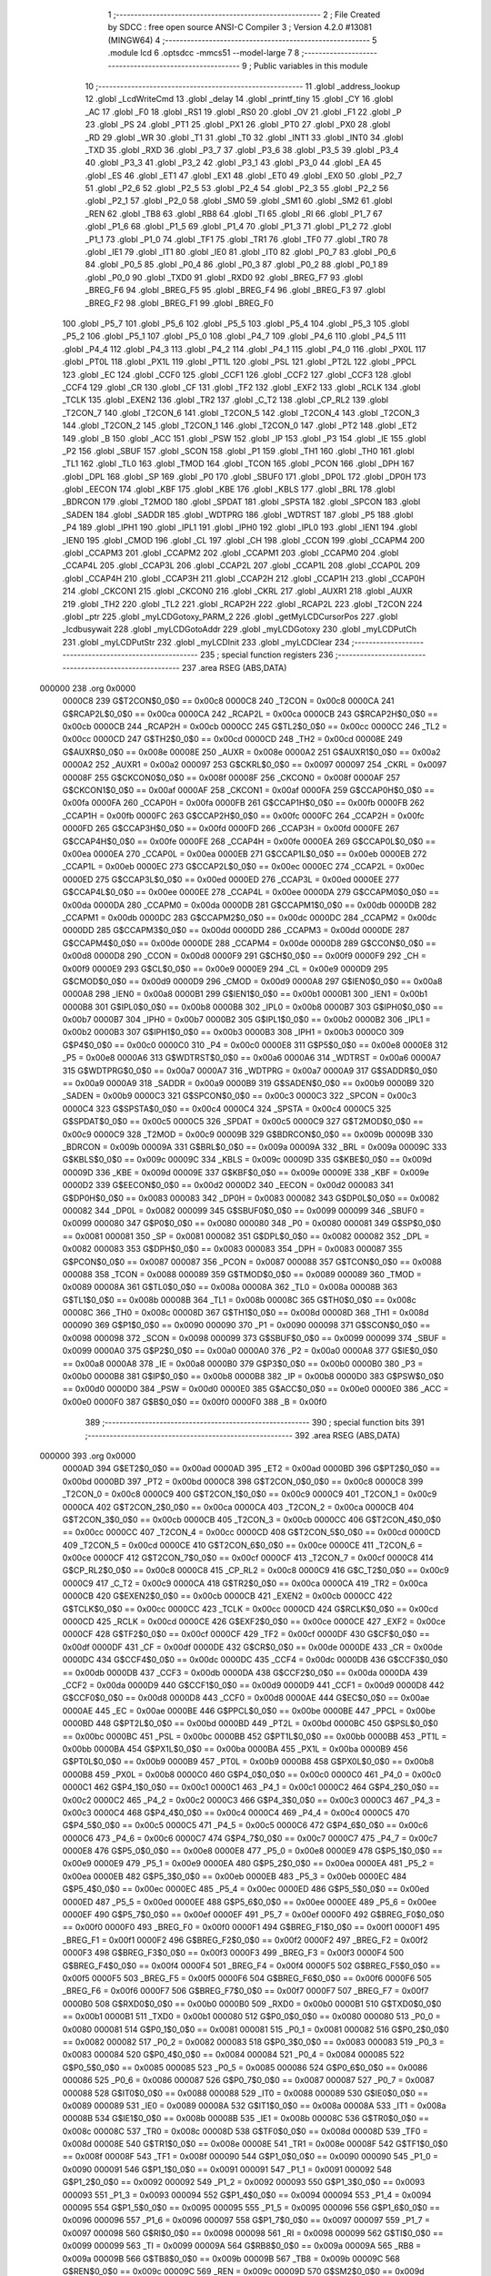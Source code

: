                                       1 ;--------------------------------------------------------
                                      2 ; File Created by SDCC : free open source ANSI-C Compiler
                                      3 ; Version 4.2.0 #13081 (MINGW64)
                                      4 ;--------------------------------------------------------
                                      5 	.module lcd
                                      6 	.optsdcc -mmcs51 --model-large
                                      7 	
                                      8 ;--------------------------------------------------------
                                      9 ; Public variables in this module
                                     10 ;--------------------------------------------------------
                                     11 	.globl _address_lookup
                                     12 	.globl _LcdWriteCmd
                                     13 	.globl _delay
                                     14 	.globl _printf_tiny
                                     15 	.globl _CY
                                     16 	.globl _AC
                                     17 	.globl _F0
                                     18 	.globl _RS1
                                     19 	.globl _RS0
                                     20 	.globl _OV
                                     21 	.globl _F1
                                     22 	.globl _P
                                     23 	.globl _PS
                                     24 	.globl _PT1
                                     25 	.globl _PX1
                                     26 	.globl _PT0
                                     27 	.globl _PX0
                                     28 	.globl _RD
                                     29 	.globl _WR
                                     30 	.globl _T1
                                     31 	.globl _T0
                                     32 	.globl _INT1
                                     33 	.globl _INT0
                                     34 	.globl _TXD
                                     35 	.globl _RXD
                                     36 	.globl _P3_7
                                     37 	.globl _P3_6
                                     38 	.globl _P3_5
                                     39 	.globl _P3_4
                                     40 	.globl _P3_3
                                     41 	.globl _P3_2
                                     42 	.globl _P3_1
                                     43 	.globl _P3_0
                                     44 	.globl _EA
                                     45 	.globl _ES
                                     46 	.globl _ET1
                                     47 	.globl _EX1
                                     48 	.globl _ET0
                                     49 	.globl _EX0
                                     50 	.globl _P2_7
                                     51 	.globl _P2_6
                                     52 	.globl _P2_5
                                     53 	.globl _P2_4
                                     54 	.globl _P2_3
                                     55 	.globl _P2_2
                                     56 	.globl _P2_1
                                     57 	.globl _P2_0
                                     58 	.globl _SM0
                                     59 	.globl _SM1
                                     60 	.globl _SM2
                                     61 	.globl _REN
                                     62 	.globl _TB8
                                     63 	.globl _RB8
                                     64 	.globl _TI
                                     65 	.globl _RI
                                     66 	.globl _P1_7
                                     67 	.globl _P1_6
                                     68 	.globl _P1_5
                                     69 	.globl _P1_4
                                     70 	.globl _P1_3
                                     71 	.globl _P1_2
                                     72 	.globl _P1_1
                                     73 	.globl _P1_0
                                     74 	.globl _TF1
                                     75 	.globl _TR1
                                     76 	.globl _TF0
                                     77 	.globl _TR0
                                     78 	.globl _IE1
                                     79 	.globl _IT1
                                     80 	.globl _IE0
                                     81 	.globl _IT0
                                     82 	.globl _P0_7
                                     83 	.globl _P0_6
                                     84 	.globl _P0_5
                                     85 	.globl _P0_4
                                     86 	.globl _P0_3
                                     87 	.globl _P0_2
                                     88 	.globl _P0_1
                                     89 	.globl _P0_0
                                     90 	.globl _TXD0
                                     91 	.globl _RXD0
                                     92 	.globl _BREG_F7
                                     93 	.globl _BREG_F6
                                     94 	.globl _BREG_F5
                                     95 	.globl _BREG_F4
                                     96 	.globl _BREG_F3
                                     97 	.globl _BREG_F2
                                     98 	.globl _BREG_F1
                                     99 	.globl _BREG_F0
                                    100 	.globl _P5_7
                                    101 	.globl _P5_6
                                    102 	.globl _P5_5
                                    103 	.globl _P5_4
                                    104 	.globl _P5_3
                                    105 	.globl _P5_2
                                    106 	.globl _P5_1
                                    107 	.globl _P5_0
                                    108 	.globl _P4_7
                                    109 	.globl _P4_6
                                    110 	.globl _P4_5
                                    111 	.globl _P4_4
                                    112 	.globl _P4_3
                                    113 	.globl _P4_2
                                    114 	.globl _P4_1
                                    115 	.globl _P4_0
                                    116 	.globl _PX0L
                                    117 	.globl _PT0L
                                    118 	.globl _PX1L
                                    119 	.globl _PT1L
                                    120 	.globl _PSL
                                    121 	.globl _PT2L
                                    122 	.globl _PPCL
                                    123 	.globl _EC
                                    124 	.globl _CCF0
                                    125 	.globl _CCF1
                                    126 	.globl _CCF2
                                    127 	.globl _CCF3
                                    128 	.globl _CCF4
                                    129 	.globl _CR
                                    130 	.globl _CF
                                    131 	.globl _TF2
                                    132 	.globl _EXF2
                                    133 	.globl _RCLK
                                    134 	.globl _TCLK
                                    135 	.globl _EXEN2
                                    136 	.globl _TR2
                                    137 	.globl _C_T2
                                    138 	.globl _CP_RL2
                                    139 	.globl _T2CON_7
                                    140 	.globl _T2CON_6
                                    141 	.globl _T2CON_5
                                    142 	.globl _T2CON_4
                                    143 	.globl _T2CON_3
                                    144 	.globl _T2CON_2
                                    145 	.globl _T2CON_1
                                    146 	.globl _T2CON_0
                                    147 	.globl _PT2
                                    148 	.globl _ET2
                                    149 	.globl _B
                                    150 	.globl _ACC
                                    151 	.globl _PSW
                                    152 	.globl _IP
                                    153 	.globl _P3
                                    154 	.globl _IE
                                    155 	.globl _P2
                                    156 	.globl _SBUF
                                    157 	.globl _SCON
                                    158 	.globl _P1
                                    159 	.globl _TH1
                                    160 	.globl _TH0
                                    161 	.globl _TL1
                                    162 	.globl _TL0
                                    163 	.globl _TMOD
                                    164 	.globl _TCON
                                    165 	.globl _PCON
                                    166 	.globl _DPH
                                    167 	.globl _DPL
                                    168 	.globl _SP
                                    169 	.globl _P0
                                    170 	.globl _SBUF0
                                    171 	.globl _DP0L
                                    172 	.globl _DP0H
                                    173 	.globl _EECON
                                    174 	.globl _KBF
                                    175 	.globl _KBE
                                    176 	.globl _KBLS
                                    177 	.globl _BRL
                                    178 	.globl _BDRCON
                                    179 	.globl _T2MOD
                                    180 	.globl _SPDAT
                                    181 	.globl _SPSTA
                                    182 	.globl _SPCON
                                    183 	.globl _SADEN
                                    184 	.globl _SADDR
                                    185 	.globl _WDTPRG
                                    186 	.globl _WDTRST
                                    187 	.globl _P5
                                    188 	.globl _P4
                                    189 	.globl _IPH1
                                    190 	.globl _IPL1
                                    191 	.globl _IPH0
                                    192 	.globl _IPL0
                                    193 	.globl _IEN1
                                    194 	.globl _IEN0
                                    195 	.globl _CMOD
                                    196 	.globl _CL
                                    197 	.globl _CH
                                    198 	.globl _CCON
                                    199 	.globl _CCAPM4
                                    200 	.globl _CCAPM3
                                    201 	.globl _CCAPM2
                                    202 	.globl _CCAPM1
                                    203 	.globl _CCAPM0
                                    204 	.globl _CCAP4L
                                    205 	.globl _CCAP3L
                                    206 	.globl _CCAP2L
                                    207 	.globl _CCAP1L
                                    208 	.globl _CCAP0L
                                    209 	.globl _CCAP4H
                                    210 	.globl _CCAP3H
                                    211 	.globl _CCAP2H
                                    212 	.globl _CCAP1H
                                    213 	.globl _CCAP0H
                                    214 	.globl _CKCON1
                                    215 	.globl _CKCON0
                                    216 	.globl _CKRL
                                    217 	.globl _AUXR1
                                    218 	.globl _AUXR
                                    219 	.globl _TH2
                                    220 	.globl _TL2
                                    221 	.globl _RCAP2H
                                    222 	.globl _RCAP2L
                                    223 	.globl _T2CON
                                    224 	.globl _ptr
                                    225 	.globl _myLCDGotoxy_PARM_2
                                    226 	.globl _getMyLCDCursorPos
                                    227 	.globl _lcdbusywait
                                    228 	.globl _myLCDGotoAddr
                                    229 	.globl _myLCDGotoxy
                                    230 	.globl _myLCDPutCh
                                    231 	.globl _myLCDPutStr
                                    232 	.globl _myLCDInit
                                    233 	.globl _myLCDClear
                                    234 ;--------------------------------------------------------
                                    235 ; special function registers
                                    236 ;--------------------------------------------------------
                                    237 	.area RSEG    (ABS,DATA)
      000000                        238 	.org 0x0000
                           0000C8   239 G$T2CON$0_0$0 == 0x00c8
                           0000C8   240 _T2CON	=	0x00c8
                           0000CA   241 G$RCAP2L$0_0$0 == 0x00ca
                           0000CA   242 _RCAP2L	=	0x00ca
                           0000CB   243 G$RCAP2H$0_0$0 == 0x00cb
                           0000CB   244 _RCAP2H	=	0x00cb
                           0000CC   245 G$TL2$0_0$0 == 0x00cc
                           0000CC   246 _TL2	=	0x00cc
                           0000CD   247 G$TH2$0_0$0 == 0x00cd
                           0000CD   248 _TH2	=	0x00cd
                           00008E   249 G$AUXR$0_0$0 == 0x008e
                           00008E   250 _AUXR	=	0x008e
                           0000A2   251 G$AUXR1$0_0$0 == 0x00a2
                           0000A2   252 _AUXR1	=	0x00a2
                           000097   253 G$CKRL$0_0$0 == 0x0097
                           000097   254 _CKRL	=	0x0097
                           00008F   255 G$CKCON0$0_0$0 == 0x008f
                           00008F   256 _CKCON0	=	0x008f
                           0000AF   257 G$CKCON1$0_0$0 == 0x00af
                           0000AF   258 _CKCON1	=	0x00af
                           0000FA   259 G$CCAP0H$0_0$0 == 0x00fa
                           0000FA   260 _CCAP0H	=	0x00fa
                           0000FB   261 G$CCAP1H$0_0$0 == 0x00fb
                           0000FB   262 _CCAP1H	=	0x00fb
                           0000FC   263 G$CCAP2H$0_0$0 == 0x00fc
                           0000FC   264 _CCAP2H	=	0x00fc
                           0000FD   265 G$CCAP3H$0_0$0 == 0x00fd
                           0000FD   266 _CCAP3H	=	0x00fd
                           0000FE   267 G$CCAP4H$0_0$0 == 0x00fe
                           0000FE   268 _CCAP4H	=	0x00fe
                           0000EA   269 G$CCAP0L$0_0$0 == 0x00ea
                           0000EA   270 _CCAP0L	=	0x00ea
                           0000EB   271 G$CCAP1L$0_0$0 == 0x00eb
                           0000EB   272 _CCAP1L	=	0x00eb
                           0000EC   273 G$CCAP2L$0_0$0 == 0x00ec
                           0000EC   274 _CCAP2L	=	0x00ec
                           0000ED   275 G$CCAP3L$0_0$0 == 0x00ed
                           0000ED   276 _CCAP3L	=	0x00ed
                           0000EE   277 G$CCAP4L$0_0$0 == 0x00ee
                           0000EE   278 _CCAP4L	=	0x00ee
                           0000DA   279 G$CCAPM0$0_0$0 == 0x00da
                           0000DA   280 _CCAPM0	=	0x00da
                           0000DB   281 G$CCAPM1$0_0$0 == 0x00db
                           0000DB   282 _CCAPM1	=	0x00db
                           0000DC   283 G$CCAPM2$0_0$0 == 0x00dc
                           0000DC   284 _CCAPM2	=	0x00dc
                           0000DD   285 G$CCAPM3$0_0$0 == 0x00dd
                           0000DD   286 _CCAPM3	=	0x00dd
                           0000DE   287 G$CCAPM4$0_0$0 == 0x00de
                           0000DE   288 _CCAPM4	=	0x00de
                           0000D8   289 G$CCON$0_0$0 == 0x00d8
                           0000D8   290 _CCON	=	0x00d8
                           0000F9   291 G$CH$0_0$0 == 0x00f9
                           0000F9   292 _CH	=	0x00f9
                           0000E9   293 G$CL$0_0$0 == 0x00e9
                           0000E9   294 _CL	=	0x00e9
                           0000D9   295 G$CMOD$0_0$0 == 0x00d9
                           0000D9   296 _CMOD	=	0x00d9
                           0000A8   297 G$IEN0$0_0$0 == 0x00a8
                           0000A8   298 _IEN0	=	0x00a8
                           0000B1   299 G$IEN1$0_0$0 == 0x00b1
                           0000B1   300 _IEN1	=	0x00b1
                           0000B8   301 G$IPL0$0_0$0 == 0x00b8
                           0000B8   302 _IPL0	=	0x00b8
                           0000B7   303 G$IPH0$0_0$0 == 0x00b7
                           0000B7   304 _IPH0	=	0x00b7
                           0000B2   305 G$IPL1$0_0$0 == 0x00b2
                           0000B2   306 _IPL1	=	0x00b2
                           0000B3   307 G$IPH1$0_0$0 == 0x00b3
                           0000B3   308 _IPH1	=	0x00b3
                           0000C0   309 G$P4$0_0$0 == 0x00c0
                           0000C0   310 _P4	=	0x00c0
                           0000E8   311 G$P5$0_0$0 == 0x00e8
                           0000E8   312 _P5	=	0x00e8
                           0000A6   313 G$WDTRST$0_0$0 == 0x00a6
                           0000A6   314 _WDTRST	=	0x00a6
                           0000A7   315 G$WDTPRG$0_0$0 == 0x00a7
                           0000A7   316 _WDTPRG	=	0x00a7
                           0000A9   317 G$SADDR$0_0$0 == 0x00a9
                           0000A9   318 _SADDR	=	0x00a9
                           0000B9   319 G$SADEN$0_0$0 == 0x00b9
                           0000B9   320 _SADEN	=	0x00b9
                           0000C3   321 G$SPCON$0_0$0 == 0x00c3
                           0000C3   322 _SPCON	=	0x00c3
                           0000C4   323 G$SPSTA$0_0$0 == 0x00c4
                           0000C4   324 _SPSTA	=	0x00c4
                           0000C5   325 G$SPDAT$0_0$0 == 0x00c5
                           0000C5   326 _SPDAT	=	0x00c5
                           0000C9   327 G$T2MOD$0_0$0 == 0x00c9
                           0000C9   328 _T2MOD	=	0x00c9
                           00009B   329 G$BDRCON$0_0$0 == 0x009b
                           00009B   330 _BDRCON	=	0x009b
                           00009A   331 G$BRL$0_0$0 == 0x009a
                           00009A   332 _BRL	=	0x009a
                           00009C   333 G$KBLS$0_0$0 == 0x009c
                           00009C   334 _KBLS	=	0x009c
                           00009D   335 G$KBE$0_0$0 == 0x009d
                           00009D   336 _KBE	=	0x009d
                           00009E   337 G$KBF$0_0$0 == 0x009e
                           00009E   338 _KBF	=	0x009e
                           0000D2   339 G$EECON$0_0$0 == 0x00d2
                           0000D2   340 _EECON	=	0x00d2
                           000083   341 G$DP0H$0_0$0 == 0x0083
                           000083   342 _DP0H	=	0x0083
                           000082   343 G$DP0L$0_0$0 == 0x0082
                           000082   344 _DP0L	=	0x0082
                           000099   345 G$SBUF0$0_0$0 == 0x0099
                           000099   346 _SBUF0	=	0x0099
                           000080   347 G$P0$0_0$0 == 0x0080
                           000080   348 _P0	=	0x0080
                           000081   349 G$SP$0_0$0 == 0x0081
                           000081   350 _SP	=	0x0081
                           000082   351 G$DPL$0_0$0 == 0x0082
                           000082   352 _DPL	=	0x0082
                           000083   353 G$DPH$0_0$0 == 0x0083
                           000083   354 _DPH	=	0x0083
                           000087   355 G$PCON$0_0$0 == 0x0087
                           000087   356 _PCON	=	0x0087
                           000088   357 G$TCON$0_0$0 == 0x0088
                           000088   358 _TCON	=	0x0088
                           000089   359 G$TMOD$0_0$0 == 0x0089
                           000089   360 _TMOD	=	0x0089
                           00008A   361 G$TL0$0_0$0 == 0x008a
                           00008A   362 _TL0	=	0x008a
                           00008B   363 G$TL1$0_0$0 == 0x008b
                           00008B   364 _TL1	=	0x008b
                           00008C   365 G$TH0$0_0$0 == 0x008c
                           00008C   366 _TH0	=	0x008c
                           00008D   367 G$TH1$0_0$0 == 0x008d
                           00008D   368 _TH1	=	0x008d
                           000090   369 G$P1$0_0$0 == 0x0090
                           000090   370 _P1	=	0x0090
                           000098   371 G$SCON$0_0$0 == 0x0098
                           000098   372 _SCON	=	0x0098
                           000099   373 G$SBUF$0_0$0 == 0x0099
                           000099   374 _SBUF	=	0x0099
                           0000A0   375 G$P2$0_0$0 == 0x00a0
                           0000A0   376 _P2	=	0x00a0
                           0000A8   377 G$IE$0_0$0 == 0x00a8
                           0000A8   378 _IE	=	0x00a8
                           0000B0   379 G$P3$0_0$0 == 0x00b0
                           0000B0   380 _P3	=	0x00b0
                           0000B8   381 G$IP$0_0$0 == 0x00b8
                           0000B8   382 _IP	=	0x00b8
                           0000D0   383 G$PSW$0_0$0 == 0x00d0
                           0000D0   384 _PSW	=	0x00d0
                           0000E0   385 G$ACC$0_0$0 == 0x00e0
                           0000E0   386 _ACC	=	0x00e0
                           0000F0   387 G$B$0_0$0 == 0x00f0
                           0000F0   388 _B	=	0x00f0
                                    389 ;--------------------------------------------------------
                                    390 ; special function bits
                                    391 ;--------------------------------------------------------
                                    392 	.area RSEG    (ABS,DATA)
      000000                        393 	.org 0x0000
                           0000AD   394 G$ET2$0_0$0 == 0x00ad
                           0000AD   395 _ET2	=	0x00ad
                           0000BD   396 G$PT2$0_0$0 == 0x00bd
                           0000BD   397 _PT2	=	0x00bd
                           0000C8   398 G$T2CON_0$0_0$0 == 0x00c8
                           0000C8   399 _T2CON_0	=	0x00c8
                           0000C9   400 G$T2CON_1$0_0$0 == 0x00c9
                           0000C9   401 _T2CON_1	=	0x00c9
                           0000CA   402 G$T2CON_2$0_0$0 == 0x00ca
                           0000CA   403 _T2CON_2	=	0x00ca
                           0000CB   404 G$T2CON_3$0_0$0 == 0x00cb
                           0000CB   405 _T2CON_3	=	0x00cb
                           0000CC   406 G$T2CON_4$0_0$0 == 0x00cc
                           0000CC   407 _T2CON_4	=	0x00cc
                           0000CD   408 G$T2CON_5$0_0$0 == 0x00cd
                           0000CD   409 _T2CON_5	=	0x00cd
                           0000CE   410 G$T2CON_6$0_0$0 == 0x00ce
                           0000CE   411 _T2CON_6	=	0x00ce
                           0000CF   412 G$T2CON_7$0_0$0 == 0x00cf
                           0000CF   413 _T2CON_7	=	0x00cf
                           0000C8   414 G$CP_RL2$0_0$0 == 0x00c8
                           0000C8   415 _CP_RL2	=	0x00c8
                           0000C9   416 G$C_T2$0_0$0 == 0x00c9
                           0000C9   417 _C_T2	=	0x00c9
                           0000CA   418 G$TR2$0_0$0 == 0x00ca
                           0000CA   419 _TR2	=	0x00ca
                           0000CB   420 G$EXEN2$0_0$0 == 0x00cb
                           0000CB   421 _EXEN2	=	0x00cb
                           0000CC   422 G$TCLK$0_0$0 == 0x00cc
                           0000CC   423 _TCLK	=	0x00cc
                           0000CD   424 G$RCLK$0_0$0 == 0x00cd
                           0000CD   425 _RCLK	=	0x00cd
                           0000CE   426 G$EXF2$0_0$0 == 0x00ce
                           0000CE   427 _EXF2	=	0x00ce
                           0000CF   428 G$TF2$0_0$0 == 0x00cf
                           0000CF   429 _TF2	=	0x00cf
                           0000DF   430 G$CF$0_0$0 == 0x00df
                           0000DF   431 _CF	=	0x00df
                           0000DE   432 G$CR$0_0$0 == 0x00de
                           0000DE   433 _CR	=	0x00de
                           0000DC   434 G$CCF4$0_0$0 == 0x00dc
                           0000DC   435 _CCF4	=	0x00dc
                           0000DB   436 G$CCF3$0_0$0 == 0x00db
                           0000DB   437 _CCF3	=	0x00db
                           0000DA   438 G$CCF2$0_0$0 == 0x00da
                           0000DA   439 _CCF2	=	0x00da
                           0000D9   440 G$CCF1$0_0$0 == 0x00d9
                           0000D9   441 _CCF1	=	0x00d9
                           0000D8   442 G$CCF0$0_0$0 == 0x00d8
                           0000D8   443 _CCF0	=	0x00d8
                           0000AE   444 G$EC$0_0$0 == 0x00ae
                           0000AE   445 _EC	=	0x00ae
                           0000BE   446 G$PPCL$0_0$0 == 0x00be
                           0000BE   447 _PPCL	=	0x00be
                           0000BD   448 G$PT2L$0_0$0 == 0x00bd
                           0000BD   449 _PT2L	=	0x00bd
                           0000BC   450 G$PSL$0_0$0 == 0x00bc
                           0000BC   451 _PSL	=	0x00bc
                           0000BB   452 G$PT1L$0_0$0 == 0x00bb
                           0000BB   453 _PT1L	=	0x00bb
                           0000BA   454 G$PX1L$0_0$0 == 0x00ba
                           0000BA   455 _PX1L	=	0x00ba
                           0000B9   456 G$PT0L$0_0$0 == 0x00b9
                           0000B9   457 _PT0L	=	0x00b9
                           0000B8   458 G$PX0L$0_0$0 == 0x00b8
                           0000B8   459 _PX0L	=	0x00b8
                           0000C0   460 G$P4_0$0_0$0 == 0x00c0
                           0000C0   461 _P4_0	=	0x00c0
                           0000C1   462 G$P4_1$0_0$0 == 0x00c1
                           0000C1   463 _P4_1	=	0x00c1
                           0000C2   464 G$P4_2$0_0$0 == 0x00c2
                           0000C2   465 _P4_2	=	0x00c2
                           0000C3   466 G$P4_3$0_0$0 == 0x00c3
                           0000C3   467 _P4_3	=	0x00c3
                           0000C4   468 G$P4_4$0_0$0 == 0x00c4
                           0000C4   469 _P4_4	=	0x00c4
                           0000C5   470 G$P4_5$0_0$0 == 0x00c5
                           0000C5   471 _P4_5	=	0x00c5
                           0000C6   472 G$P4_6$0_0$0 == 0x00c6
                           0000C6   473 _P4_6	=	0x00c6
                           0000C7   474 G$P4_7$0_0$0 == 0x00c7
                           0000C7   475 _P4_7	=	0x00c7
                           0000E8   476 G$P5_0$0_0$0 == 0x00e8
                           0000E8   477 _P5_0	=	0x00e8
                           0000E9   478 G$P5_1$0_0$0 == 0x00e9
                           0000E9   479 _P5_1	=	0x00e9
                           0000EA   480 G$P5_2$0_0$0 == 0x00ea
                           0000EA   481 _P5_2	=	0x00ea
                           0000EB   482 G$P5_3$0_0$0 == 0x00eb
                           0000EB   483 _P5_3	=	0x00eb
                           0000EC   484 G$P5_4$0_0$0 == 0x00ec
                           0000EC   485 _P5_4	=	0x00ec
                           0000ED   486 G$P5_5$0_0$0 == 0x00ed
                           0000ED   487 _P5_5	=	0x00ed
                           0000EE   488 G$P5_6$0_0$0 == 0x00ee
                           0000EE   489 _P5_6	=	0x00ee
                           0000EF   490 G$P5_7$0_0$0 == 0x00ef
                           0000EF   491 _P5_7	=	0x00ef
                           0000F0   492 G$BREG_F0$0_0$0 == 0x00f0
                           0000F0   493 _BREG_F0	=	0x00f0
                           0000F1   494 G$BREG_F1$0_0$0 == 0x00f1
                           0000F1   495 _BREG_F1	=	0x00f1
                           0000F2   496 G$BREG_F2$0_0$0 == 0x00f2
                           0000F2   497 _BREG_F2	=	0x00f2
                           0000F3   498 G$BREG_F3$0_0$0 == 0x00f3
                           0000F3   499 _BREG_F3	=	0x00f3
                           0000F4   500 G$BREG_F4$0_0$0 == 0x00f4
                           0000F4   501 _BREG_F4	=	0x00f4
                           0000F5   502 G$BREG_F5$0_0$0 == 0x00f5
                           0000F5   503 _BREG_F5	=	0x00f5
                           0000F6   504 G$BREG_F6$0_0$0 == 0x00f6
                           0000F6   505 _BREG_F6	=	0x00f6
                           0000F7   506 G$BREG_F7$0_0$0 == 0x00f7
                           0000F7   507 _BREG_F7	=	0x00f7
                           0000B0   508 G$RXD0$0_0$0 == 0x00b0
                           0000B0   509 _RXD0	=	0x00b0
                           0000B1   510 G$TXD0$0_0$0 == 0x00b1
                           0000B1   511 _TXD0	=	0x00b1
                           000080   512 G$P0_0$0_0$0 == 0x0080
                           000080   513 _P0_0	=	0x0080
                           000081   514 G$P0_1$0_0$0 == 0x0081
                           000081   515 _P0_1	=	0x0081
                           000082   516 G$P0_2$0_0$0 == 0x0082
                           000082   517 _P0_2	=	0x0082
                           000083   518 G$P0_3$0_0$0 == 0x0083
                           000083   519 _P0_3	=	0x0083
                           000084   520 G$P0_4$0_0$0 == 0x0084
                           000084   521 _P0_4	=	0x0084
                           000085   522 G$P0_5$0_0$0 == 0x0085
                           000085   523 _P0_5	=	0x0085
                           000086   524 G$P0_6$0_0$0 == 0x0086
                           000086   525 _P0_6	=	0x0086
                           000087   526 G$P0_7$0_0$0 == 0x0087
                           000087   527 _P0_7	=	0x0087
                           000088   528 G$IT0$0_0$0 == 0x0088
                           000088   529 _IT0	=	0x0088
                           000089   530 G$IE0$0_0$0 == 0x0089
                           000089   531 _IE0	=	0x0089
                           00008A   532 G$IT1$0_0$0 == 0x008a
                           00008A   533 _IT1	=	0x008a
                           00008B   534 G$IE1$0_0$0 == 0x008b
                           00008B   535 _IE1	=	0x008b
                           00008C   536 G$TR0$0_0$0 == 0x008c
                           00008C   537 _TR0	=	0x008c
                           00008D   538 G$TF0$0_0$0 == 0x008d
                           00008D   539 _TF0	=	0x008d
                           00008E   540 G$TR1$0_0$0 == 0x008e
                           00008E   541 _TR1	=	0x008e
                           00008F   542 G$TF1$0_0$0 == 0x008f
                           00008F   543 _TF1	=	0x008f
                           000090   544 G$P1_0$0_0$0 == 0x0090
                           000090   545 _P1_0	=	0x0090
                           000091   546 G$P1_1$0_0$0 == 0x0091
                           000091   547 _P1_1	=	0x0091
                           000092   548 G$P1_2$0_0$0 == 0x0092
                           000092   549 _P1_2	=	0x0092
                           000093   550 G$P1_3$0_0$0 == 0x0093
                           000093   551 _P1_3	=	0x0093
                           000094   552 G$P1_4$0_0$0 == 0x0094
                           000094   553 _P1_4	=	0x0094
                           000095   554 G$P1_5$0_0$0 == 0x0095
                           000095   555 _P1_5	=	0x0095
                           000096   556 G$P1_6$0_0$0 == 0x0096
                           000096   557 _P1_6	=	0x0096
                           000097   558 G$P1_7$0_0$0 == 0x0097
                           000097   559 _P1_7	=	0x0097
                           000098   560 G$RI$0_0$0 == 0x0098
                           000098   561 _RI	=	0x0098
                           000099   562 G$TI$0_0$0 == 0x0099
                           000099   563 _TI	=	0x0099
                           00009A   564 G$RB8$0_0$0 == 0x009a
                           00009A   565 _RB8	=	0x009a
                           00009B   566 G$TB8$0_0$0 == 0x009b
                           00009B   567 _TB8	=	0x009b
                           00009C   568 G$REN$0_0$0 == 0x009c
                           00009C   569 _REN	=	0x009c
                           00009D   570 G$SM2$0_0$0 == 0x009d
                           00009D   571 _SM2	=	0x009d
                           00009E   572 G$SM1$0_0$0 == 0x009e
                           00009E   573 _SM1	=	0x009e
                           00009F   574 G$SM0$0_0$0 == 0x009f
                           00009F   575 _SM0	=	0x009f
                           0000A0   576 G$P2_0$0_0$0 == 0x00a0
                           0000A0   577 _P2_0	=	0x00a0
                           0000A1   578 G$P2_1$0_0$0 == 0x00a1
                           0000A1   579 _P2_1	=	0x00a1
                           0000A2   580 G$P2_2$0_0$0 == 0x00a2
                           0000A2   581 _P2_2	=	0x00a2
                           0000A3   582 G$P2_3$0_0$0 == 0x00a3
                           0000A3   583 _P2_3	=	0x00a3
                           0000A4   584 G$P2_4$0_0$0 == 0x00a4
                           0000A4   585 _P2_4	=	0x00a4
                           0000A5   586 G$P2_5$0_0$0 == 0x00a5
                           0000A5   587 _P2_5	=	0x00a5
                           0000A6   588 G$P2_6$0_0$0 == 0x00a6
                           0000A6   589 _P2_6	=	0x00a6
                           0000A7   590 G$P2_7$0_0$0 == 0x00a7
                           0000A7   591 _P2_7	=	0x00a7
                           0000A8   592 G$EX0$0_0$0 == 0x00a8
                           0000A8   593 _EX0	=	0x00a8
                           0000A9   594 G$ET0$0_0$0 == 0x00a9
                           0000A9   595 _ET0	=	0x00a9
                           0000AA   596 G$EX1$0_0$0 == 0x00aa
                           0000AA   597 _EX1	=	0x00aa
                           0000AB   598 G$ET1$0_0$0 == 0x00ab
                           0000AB   599 _ET1	=	0x00ab
                           0000AC   600 G$ES$0_0$0 == 0x00ac
                           0000AC   601 _ES	=	0x00ac
                           0000AF   602 G$EA$0_0$0 == 0x00af
                           0000AF   603 _EA	=	0x00af
                           0000B0   604 G$P3_0$0_0$0 == 0x00b0
                           0000B0   605 _P3_0	=	0x00b0
                           0000B1   606 G$P3_1$0_0$0 == 0x00b1
                           0000B1   607 _P3_1	=	0x00b1
                           0000B2   608 G$P3_2$0_0$0 == 0x00b2
                           0000B2   609 _P3_2	=	0x00b2
                           0000B3   610 G$P3_3$0_0$0 == 0x00b3
                           0000B3   611 _P3_3	=	0x00b3
                           0000B4   612 G$P3_4$0_0$0 == 0x00b4
                           0000B4   613 _P3_4	=	0x00b4
                           0000B5   614 G$P3_5$0_0$0 == 0x00b5
                           0000B5   615 _P3_5	=	0x00b5
                           0000B6   616 G$P3_6$0_0$0 == 0x00b6
                           0000B6   617 _P3_6	=	0x00b6
                           0000B7   618 G$P3_7$0_0$0 == 0x00b7
                           0000B7   619 _P3_7	=	0x00b7
                           0000B0   620 G$RXD$0_0$0 == 0x00b0
                           0000B0   621 _RXD	=	0x00b0
                           0000B1   622 G$TXD$0_0$0 == 0x00b1
                           0000B1   623 _TXD	=	0x00b1
                           0000B2   624 G$INT0$0_0$0 == 0x00b2
                           0000B2   625 _INT0	=	0x00b2
                           0000B3   626 G$INT1$0_0$0 == 0x00b3
                           0000B3   627 _INT1	=	0x00b3
                           0000B4   628 G$T0$0_0$0 == 0x00b4
                           0000B4   629 _T0	=	0x00b4
                           0000B5   630 G$T1$0_0$0 == 0x00b5
                           0000B5   631 _T1	=	0x00b5
                           0000B6   632 G$WR$0_0$0 == 0x00b6
                           0000B6   633 _WR	=	0x00b6
                           0000B7   634 G$RD$0_0$0 == 0x00b7
                           0000B7   635 _RD	=	0x00b7
                           0000B8   636 G$PX0$0_0$0 == 0x00b8
                           0000B8   637 _PX0	=	0x00b8
                           0000B9   638 G$PT0$0_0$0 == 0x00b9
                           0000B9   639 _PT0	=	0x00b9
                           0000BA   640 G$PX1$0_0$0 == 0x00ba
                           0000BA   641 _PX1	=	0x00ba
                           0000BB   642 G$PT1$0_0$0 == 0x00bb
                           0000BB   643 _PT1	=	0x00bb
                           0000BC   644 G$PS$0_0$0 == 0x00bc
                           0000BC   645 _PS	=	0x00bc
                           0000D0   646 G$P$0_0$0 == 0x00d0
                           0000D0   647 _P	=	0x00d0
                           0000D1   648 G$F1$0_0$0 == 0x00d1
                           0000D1   649 _F1	=	0x00d1
                           0000D2   650 G$OV$0_0$0 == 0x00d2
                           0000D2   651 _OV	=	0x00d2
                           0000D3   652 G$RS0$0_0$0 == 0x00d3
                           0000D3   653 _RS0	=	0x00d3
                           0000D4   654 G$RS1$0_0$0 == 0x00d4
                           0000D4   655 _RS1	=	0x00d4
                           0000D5   656 G$F0$0_0$0 == 0x00d5
                           0000D5   657 _F0	=	0x00d5
                           0000D6   658 G$AC$0_0$0 == 0x00d6
                           0000D6   659 _AC	=	0x00d6
                           0000D7   660 G$CY$0_0$0 == 0x00d7
                           0000D7   661 _CY	=	0x00d7
                                    662 ;--------------------------------------------------------
                                    663 ; overlayable register banks
                                    664 ;--------------------------------------------------------
                                    665 	.area REG_BANK_0	(REL,OVR,DATA)
      000000                        666 	.ds 8
                                    667 ;--------------------------------------------------------
                                    668 ; internal ram data
                                    669 ;--------------------------------------------------------
                                    670 	.area DSEG    (DATA)
                                    671 ;--------------------------------------------------------
                                    672 ; overlayable items in internal ram
                                    673 ;--------------------------------------------------------
                                    674 ;--------------------------------------------------------
                                    675 ; indirectly addressable internal ram data
                                    676 ;--------------------------------------------------------
                                    677 	.area ISEG    (DATA)
                                    678 ;--------------------------------------------------------
                                    679 ; absolute internal ram data
                                    680 ;--------------------------------------------------------
                                    681 	.area IABS    (ABS,DATA)
                                    682 	.area IABS    (ABS,DATA)
                                    683 ;--------------------------------------------------------
                                    684 ; bit data
                                    685 ;--------------------------------------------------------
                                    686 	.area BSEG    (BIT)
                                    687 ;--------------------------------------------------------
                                    688 ; paged external ram data
                                    689 ;--------------------------------------------------------
                                    690 	.area PSEG    (PAG,XDATA)
                                    691 ;--------------------------------------------------------
                                    692 ; external ram data
                                    693 ;--------------------------------------------------------
                                    694 	.area XSEG    (XDATA)
                           000000   695 Llcd.delay$n$1_0$80==.
      00000E                        696 _delay_n_65536_80:
      00000E                        697 	.ds 2
                           000002   698 Llcd.myLCDGotoAddr$LCDAddr$1_0$87==.
      000010                        699 _myLCDGotoAddr_LCDAddr_65536_87:
      000010                        700 	.ds 1
                           000003   701 Llcd.myLCDGotoxy$column$1_0$91==.
      000011                        702 _myLCDGotoxy_PARM_2:
      000011                        703 	.ds 1
                           000004   704 Llcd.myLCDGotoxy$row$1_0$91==.
      000012                        705 _myLCDGotoxy_row_65536_91:
      000012                        706 	.ds 1
                           000005   707 Llcd.myLCDPutCh$dval$1_0$95==.
      000013                        708 _myLCDPutCh_dval_65536_95:
      000013                        709 	.ds 1
                           000006   710 Llcd.myLCDPutStr$ss$1_0$97==.
      000014                        711 _myLCDPutStr_ss_65536_97:
      000014                        712 	.ds 3
                           000009   713 Llcd.LcdWriteCmd$cmd$1_0$101==.
      000017                        714 _LcdWriteCmd_cmd_65536_101:
      000017                        715 	.ds 1
                                    716 ;--------------------------------------------------------
                                    717 ; absolute external ram data
                                    718 ;--------------------------------------------------------
                                    719 	.area XABS    (ABS,XDATA)
                                    720 ;--------------------------------------------------------
                                    721 ; external initialized ram data
                                    722 ;--------------------------------------------------------
                                    723 	.area XISEG   (XDATA)
                           000000   724 G$ptr$0_0$0==.
      0000CF                        725 _ptr::
      0000CF                        726 	.ds 3
                                    727 	.area HOME    (CODE)
                                    728 	.area GSINIT0 (CODE)
                                    729 	.area GSINIT1 (CODE)
                                    730 	.area GSINIT2 (CODE)
                                    731 	.area GSINIT3 (CODE)
                                    732 	.area GSINIT4 (CODE)
                                    733 	.area GSINIT5 (CODE)
                                    734 	.area GSINIT  (CODE)
                                    735 	.area GSFINAL (CODE)
                                    736 	.area CSEG    (CODE)
                                    737 ;--------------------------------------------------------
                                    738 ; global & static initialisations
                                    739 ;--------------------------------------------------------
                                    740 	.area HOME    (CODE)
                                    741 	.area GSINIT  (CODE)
                                    742 	.area GSFINAL (CODE)
                                    743 	.area GSINIT  (CODE)
                                    744 ;--------------------------------------------------------
                                    745 ; Home
                                    746 ;--------------------------------------------------------
                                    747 	.area HOME    (CODE)
                                    748 	.area HOME    (CODE)
                                    749 ;--------------------------------------------------------
                                    750 ; code
                                    751 ;--------------------------------------------------------
                                    752 	.area CSEG    (CODE)
                                    753 ;------------------------------------------------------------
                                    754 ;Allocation info for local variables in function 'delay'
                                    755 ;------------------------------------------------------------
                                    756 ;n                         Allocated with name '_delay_n_65536_80'
                                    757 ;------------------------------------------------------------
                           000000   758 	G$delay$0$0 ==.
                           000000   759 	C$lcd.c$18$0_0$81 ==.
                                    760 ;	lcd.c:18: void delay(int n){
                                    761 ;	-----------------------------------------
                                    762 ;	 function delay
                                    763 ;	-----------------------------------------
      000451                        764 _delay:
                           000007   765 	ar7 = 0x07
                           000006   766 	ar6 = 0x06
                           000005   767 	ar5 = 0x05
                           000004   768 	ar4 = 0x04
                           000003   769 	ar3 = 0x03
                           000002   770 	ar2 = 0x02
                           000001   771 	ar1 = 0x01
                           000000   772 	ar0 = 0x00
      000451 AF 83            [24]  773 	mov	r7,dph
      000453 E5 82            [12]  774 	mov	a,dpl
      000455 90 00 0E         [24]  775 	mov	dptr,#_delay_n_65536_80
      000458 F0               [24]  776 	movx	@dptr,a
      000459 EF               [12]  777 	mov	a,r7
      00045A A3               [24]  778 	inc	dptr
      00045B F0               [24]  779 	movx	@dptr,a
                           00000B   780 	C$lcd.c$19$1_0$81 ==.
                                    781 ;	lcd.c:19: while(n--);
      00045C 90 00 0E         [24]  782 	mov	dptr,#_delay_n_65536_80
      00045F E0               [24]  783 	movx	a,@dptr
      000460 FE               [12]  784 	mov	r6,a
      000461 A3               [24]  785 	inc	dptr
      000462 E0               [24]  786 	movx	a,@dptr
      000463 FF               [12]  787 	mov	r7,a
      000464                        788 00101$:
      000464 8E 04            [24]  789 	mov	ar4,r6
      000466 8F 05            [24]  790 	mov	ar5,r7
      000468 1E               [12]  791 	dec	r6
      000469 BE FF 01         [24]  792 	cjne	r6,#0xff,00114$
      00046C 1F               [12]  793 	dec	r7
      00046D                        794 00114$:
      00046D 90 00 0E         [24]  795 	mov	dptr,#_delay_n_65536_80
      000470 EE               [12]  796 	mov	a,r6
      000471 F0               [24]  797 	movx	@dptr,a
      000472 EF               [12]  798 	mov	a,r7
      000473 A3               [24]  799 	inc	dptr
      000474 F0               [24]  800 	movx	@dptr,a
      000475 EC               [12]  801 	mov	a,r4
      000476 4D               [12]  802 	orl	a,r5
      000477 70 EB            [24]  803 	jnz	00101$
      000479 90 00 0E         [24]  804 	mov	dptr,#_delay_n_65536_80
      00047C EE               [12]  805 	mov	a,r6
      00047D F0               [24]  806 	movx	@dptr,a
      00047E EF               [12]  807 	mov	a,r7
      00047F A3               [24]  808 	inc	dptr
      000480 F0               [24]  809 	movx	@dptr,a
                           000030   810 	C$lcd.c$20$1_0$81 ==.
                                    811 ;	lcd.c:20: }
                           000030   812 	C$lcd.c$20$1_0$81 ==.
                           000030   813 	XG$delay$0$0 ==.
      000481 22               [24]  814 	ret
                                    815 ;------------------------------------------------------------
                                    816 ;Allocation info for local variables in function 'getMyLCDCursorPos'
                                    817 ;------------------------------------------------------------
                                    818 ;retval                    Allocated with name '_getMyLCDCursorPos_retval_65537_84'
                                    819 ;------------------------------------------------------------
                           000031   820 	G$getMyLCDCursorPos$0$0 ==.
                           000031   821 	C$lcd.c$22$1_0$83 ==.
                                    822 ;	lcd.c:22: int getMyLCDCursorPos(void){
                                    823 ;	-----------------------------------------
                                    824 ;	 function getMyLCDCursorPos
                                    825 ;	-----------------------------------------
      000482                        826 _getMyLCDCursorPos:
                           000031   827 	C$lcd.c$23$1_0$83 ==.
                                    828 ;	lcd.c:23: LCD_RS = 0;
                                    829 ;	assignBit
      000482 C2 92            [12]  830 	clr	_P1_2
                           000033   831 	C$lcd.c$24$1_0$83 ==.
                                    832 ;	lcd.c:24: LCD_RW = 1;
                                    833 ;	assignBit
      000484 D2 93            [12]  834 	setb	_P1_3
                           000035   835 	C$lcd.c$25$1_1$84 ==.
                                    836 ;	lcd.c:25: int retval = (*ptr  & 0x7F);                                                             // Get the current position by leaving the MSB value in the ptr //
      000486 90 00 CF         [24]  837 	mov	dptr,#_ptr
      000489 E0               [24]  838 	movx	a,@dptr
      00048A FD               [12]  839 	mov	r5,a
      00048B A3               [24]  840 	inc	dptr
      00048C E0               [24]  841 	movx	a,@dptr
      00048D FE               [12]  842 	mov	r6,a
      00048E A3               [24]  843 	inc	dptr
      00048F E0               [24]  844 	movx	a,@dptr
      000490 FF               [12]  845 	mov	r7,a
      000491 8D 82            [24]  846 	mov	dpl,r5
      000493 8E 83            [24]  847 	mov	dph,r6
      000495 8F F0            [24]  848 	mov	b,r7
      000497 12 18 6B         [24]  849 	lcall	__gptrget
      00049A FD               [12]  850 	mov	r5,a
      00049B A3               [24]  851 	inc	dptr
      00049C 12 18 6B         [24]  852 	lcall	__gptrget
      00049F 53 05 7F         [24]  853 	anl	ar5,#0x7f
      0004A2 7E 00            [12]  854 	mov	r6,#0x00
                           000053   855 	C$lcd.c$26$1_1$84 ==.
                                    856 ;	lcd.c:26: return retval;
      0004A4 8D 82            [24]  857 	mov	dpl,r5
      0004A6 8E 83            [24]  858 	mov	dph,r6
                           000057   859 	C$lcd.c$27$1_1$83 ==.
                                    860 ;	lcd.c:27: }
                           000057   861 	C$lcd.c$27$1_1$83 ==.
                           000057   862 	XG$getMyLCDCursorPos$0$0 ==.
      0004A8 22               [24]  863 	ret
                                    864 ;------------------------------------------------------------
                                    865 ;Allocation info for local variables in function 'lcdbusywait'
                                    866 ;------------------------------------------------------------
                           000058   867 	G$lcdbusywait$0$0 ==.
                           000058   868 	C$lcd.c$30$1_1$86 ==.
                                    869 ;	lcd.c:30: void lcdbusywait(void){
                                    870 ;	-----------------------------------------
                                    871 ;	 function lcdbusywait
                                    872 ;	-----------------------------------------
      0004A9                        873 _lcdbusywait:
                           000058   874 	C$lcd.c$31$1_0$86 ==.
                                    875 ;	lcd.c:31: LCD_RS = 0;
                                    876 ;	assignBit
      0004A9 C2 92            [12]  877 	clr	_P1_2
                           00005A   878 	C$lcd.c$32$1_0$86 ==.
                                    879 ;	lcd.c:32: LCD_RW = 1;
                                    880 ;	assignBit
      0004AB D2 93            [12]  881 	setb	_P1_3
                           00005C   882 	C$lcd.c$33$1_0$86 ==.
                                    883 ;	lcd.c:33: while(((*ptr) & 0x80) == 0x80);                                                          // Wait till Busy Flag is one //
      0004AD                        884 00101$:
      0004AD 90 00 CF         [24]  885 	mov	dptr,#_ptr
      0004B0 E0               [24]  886 	movx	a,@dptr
      0004B1 FD               [12]  887 	mov	r5,a
      0004B2 A3               [24]  888 	inc	dptr
      0004B3 E0               [24]  889 	movx	a,@dptr
      0004B4 FE               [12]  890 	mov	r6,a
      0004B5 A3               [24]  891 	inc	dptr
      0004B6 E0               [24]  892 	movx	a,@dptr
      0004B7 FF               [12]  893 	mov	r7,a
      0004B8 8D 82            [24]  894 	mov	dpl,r5
      0004BA 8E 83            [24]  895 	mov	dph,r6
      0004BC 8F F0            [24]  896 	mov	b,r7
      0004BE 12 18 6B         [24]  897 	lcall	__gptrget
      0004C1 FD               [12]  898 	mov	r5,a
      0004C2 A3               [24]  899 	inc	dptr
      0004C3 12 18 6B         [24]  900 	lcall	__gptrget
      0004C6 53 05 80         [24]  901 	anl	ar5,#0x80
      0004C9 7E 00            [12]  902 	mov	r6,#0x00
      0004CB BD 80 05         [24]  903 	cjne	r5,#0x80,00110$
      0004CE BE 00 02         [24]  904 	cjne	r6,#0x00,00110$
      0004D1 80 DA            [24]  905 	sjmp	00101$
      0004D3                        906 00110$:
                           000082   907 	C$lcd.c$34$1_0$86 ==.
                                    908 ;	lcd.c:34: }
                           000082   909 	C$lcd.c$34$1_0$86 ==.
                           000082   910 	XG$lcdbusywait$0$0 ==.
      0004D3 22               [24]  911 	ret
                                    912 ;------------------------------------------------------------
                                    913 ;Allocation info for local variables in function 'myLCDGotoAddr'
                                    914 ;------------------------------------------------------------
                                    915 ;LCDAddr                   Allocated with name '_myLCDGotoAddr_LCDAddr_65536_87'
                                    916 ;------------------------------------------------------------
                           000083   917 	G$myLCDGotoAddr$0$0 ==.
                           000083   918 	C$lcd.c$36$1_0$88 ==.
                                    919 ;	lcd.c:36: void myLCDGotoAddr(unsigned char LCDAddr)  //
                                    920 ;	-----------------------------------------
                                    921 ;	 function myLCDGotoAddr
                                    922 ;	-----------------------------------------
      0004D4                        923 _myLCDGotoAddr:
      0004D4 E5 82            [12]  924 	mov	a,dpl
      0004D6 90 00 10         [24]  925 	mov	dptr,#_myLCDGotoAddr_LCDAddr_65536_87
      0004D9 F0               [24]  926 	movx	@dptr,a
                           000089   927 	C$lcd.c$38$1_0$88 ==.
                                    928 ;	lcd.c:38: if(((LCDAddr >= 0x00) && (LCDAddr <= 0x1F)) || ((LCDAddr >= 0x40) && (LCDAddr <= 0x5F))){  // Check correct address range for 16x4 LCD //
      0004DA E0               [24]  929 	movx	a,@dptr
      0004DB FF               [12]  930 	mov  r7,a
      0004DC 24 E0            [12]  931 	add	a,#0xff - 0x1f
      0004DE 50 0A            [24]  932 	jnc	00101$
      0004E0 BF 40 00         [24]  933 	cjne	r7,#0x40,00118$
      0004E3                        934 00118$:
      0004E3 40 31            [24]  935 	jc	00102$
      0004E5 EF               [12]  936 	mov	a,r7
      0004E6 24 A0            [12]  937 	add	a,#0xff - 0x5f
      0004E8 40 2C            [24]  938 	jc	00102$
      0004EA                        939 00101$:
                           000099   940 	C$lcd.c$39$2_0$89 ==.
                                    941 ;	lcd.c:39: lcdbusywait();                                                                        // Wait till the BUSY flag is free //
      0004EA 12 04 A9         [24]  942 	lcall	_lcdbusywait
                           00009C   943 	C$lcd.c$40$2_0$89 ==.
                                    944 ;	lcd.c:40: LCD_RS = 0;
                                    945 ;	assignBit
      0004ED C2 92            [12]  946 	clr	_P1_2
                           00009E   947 	C$lcd.c$41$2_0$89 ==.
                                    948 ;	lcd.c:41: LCD_RW = 0;
                                    949 ;	assignBit
      0004EF C2 93            [12]  950 	clr	_P1_3
                           0000A0   951 	C$lcd.c$42$2_0$89 ==.
                                    952 ;	lcd.c:42: *ptr = (LCDAddr | 0x80);
      0004F1 90 00 CF         [24]  953 	mov	dptr,#_ptr
      0004F4 E0               [24]  954 	movx	a,@dptr
      0004F5 FD               [12]  955 	mov	r5,a
      0004F6 A3               [24]  956 	inc	dptr
      0004F7 E0               [24]  957 	movx	a,@dptr
      0004F8 FE               [12]  958 	mov	r6,a
      0004F9 A3               [24]  959 	inc	dptr
      0004FA E0               [24]  960 	movx	a,@dptr
      0004FB FF               [12]  961 	mov	r7,a
      0004FC 90 00 10         [24]  962 	mov	dptr,#_myLCDGotoAddr_LCDAddr_65536_87
      0004FF E0               [24]  963 	movx	a,@dptr
      000500 44 80            [12]  964 	orl	a,#0x80
      000502 FC               [12]  965 	mov	r4,a
      000503 7B 00            [12]  966 	mov	r3,#0x00
      000505 8D 82            [24]  967 	mov	dpl,r5
      000507 8E 83            [24]  968 	mov	dph,r6
      000509 8F F0            [24]  969 	mov	b,r7
      00050B EC               [12]  970 	mov	a,r4
      00050C 12 0A EC         [24]  971 	lcall	__gptrput
      00050F A3               [24]  972 	inc	dptr
      000510 EB               [12]  973 	mov	a,r3
      000511 12 0A EC         [24]  974 	lcall	__gptrput
      000514 80 1E            [24]  975 	sjmp	00107$
      000516                        976 00102$:
                           0000C5   977 	C$lcd.c$45$2_0$90 ==.
                                    978 ;	lcd.c:45: printf_tiny("Address is invalid \r\n");
      000516 74 0B            [12]  979 	mov	a,#___str_0
      000518 C0 E0            [24]  980 	push	acc
      00051A 74 19            [12]  981 	mov	a,#(___str_0 >> 8)
      00051C C0 E0            [24]  982 	push	acc
      00051E 12 0B 07         [24]  983 	lcall	_printf_tiny
      000521 15 81            [12]  984 	dec	sp
      000523 15 81            [12]  985 	dec	sp
                           0000D4   986 	C$lcd.c$46$2_0$90 ==.
                                    987 ;	lcd.c:46: printf_tiny("Address range should be between 0x00 - 0x1F and 0x40 - 0x5F \r\n");
      000525 74 21            [12]  988 	mov	a,#___str_1
      000527 C0 E0            [24]  989 	push	acc
      000529 74 19            [12]  990 	mov	a,#(___str_1 >> 8)
      00052B C0 E0            [24]  991 	push	acc
      00052D 12 0B 07         [24]  992 	lcall	_printf_tiny
      000530 15 81            [12]  993 	dec	sp
      000532 15 81            [12]  994 	dec	sp
      000534                        995 00107$:
                           0000E3   996 	C$lcd.c$48$1_0$88 ==.
                                    997 ;	lcd.c:48: }
                           0000E3   998 	C$lcd.c$48$1_0$88 ==.
                           0000E3   999 	XG$myLCDGotoAddr$0$0 ==.
      000534 22               [24] 1000 	ret
                                   1001 ;------------------------------------------------------------
                                   1002 ;Allocation info for local variables in function 'myLCDGotoxy'
                                   1003 ;------------------------------------------------------------
                                   1004 ;column                    Allocated with name '_myLCDGotoxy_PARM_2'
                                   1005 ;row                       Allocated with name '_myLCDGotoxy_row_65536_91'
                                   1006 ;------------------------------------------------------------
                           0000E4  1007 	G$myLCDGotoxy$0$0 ==.
                           0000E4  1008 	C$lcd.c$51$1_0$92 ==.
                                   1009 ;	lcd.c:51: void myLCDGotoxy(unsigned char row, unsigned char column){
                                   1010 ;	-----------------------------------------
                                   1011 ;	 function myLCDGotoxy
                                   1012 ;	-----------------------------------------
      000535                       1013 _myLCDGotoxy:
      000535 E5 82            [12] 1014 	mov	a,dpl
      000537 90 00 12         [24] 1015 	mov	dptr,#_myLCDGotoxy_row_65536_91
      00053A F0               [24] 1016 	movx	@dptr,a
                           0000EA  1017 	C$lcd.c$52$1_0$92 ==.
                                   1018 ;	lcd.c:52: if(((row >= 0x00) && (row <= 0x03)) && ((column >= 0x00) && (column <= 0x0F))){
      00053B E0               [24] 1019 	movx	a,@dptr
      00053C FF               [12] 1020 	mov  r7,a
      00053D 24 FC            [12] 1021 	add	a,#0xff - 0x03
      00053F 40 28            [24] 1022 	jc	00102$
      000541 90 00 11         [24] 1023 	mov	dptr,#_myLCDGotoxy_PARM_2
      000544 E0               [24] 1024 	movx	a,@dptr
      000545 FE               [12] 1025 	mov  r6,a
      000546 24 F0            [12] 1026 	add	a,#0xff - 0x0f
      000548 40 1F            [24] 1027 	jc	00102$
                           0000F9  1028 	C$lcd.c$53$2_0$93 ==.
                                   1029 ;	lcd.c:53: myLCDGotoAddr(address_lookup[row][column]);
      00054A EF               [12] 1030 	mov	a,r7
      00054B 75 F0 20         [24] 1031 	mov	b,#0x20
      00054E A4               [48] 1032 	mul	ab
      00054F 24 8B            [12] 1033 	add	a,#_address_lookup
      000551 FD               [12] 1034 	mov	r5,a
      000552 74 18            [12] 1035 	mov	a,#(_address_lookup >> 8)
      000554 35 F0            [12] 1036 	addc	a,b
      000556 FF               [12] 1037 	mov	r7,a
      000557 EE               [12] 1038 	mov	a,r6
      000558 2E               [12] 1039 	add	a,r6
      000559 2D               [12] 1040 	add	a,r5
      00055A F5 82            [12] 1041 	mov	dpl,a
      00055C E4               [12] 1042 	clr	a
      00055D 3F               [12] 1043 	addc	a,r7
      00055E F5 83            [12] 1044 	mov	dph,a
      000560 E4               [12] 1045 	clr	a
      000561 93               [24] 1046 	movc	a,@a+dptr
      000562 F5 82            [12] 1047 	mov	dpl,a
      000564 12 04 D4         [24] 1048 	lcall	_myLCDGotoAddr
      000567 80 0F            [24] 1049 	sjmp	00107$
      000569                       1050 00102$:
                           000118  1051 	C$lcd.c$56$2_0$94 ==.
                                   1052 ;	lcd.c:56: printf_tiny("Entered values for x and y are invalid \r\n");
      000569 74 60            [12] 1053 	mov	a,#___str_2
      00056B C0 E0            [24] 1054 	push	acc
      00056D 74 19            [12] 1055 	mov	a,#(___str_2 >> 8)
      00056F C0 E0            [24] 1056 	push	acc
      000571 12 0B 07         [24] 1057 	lcall	_printf_tiny
      000574 15 81            [12] 1058 	dec	sp
      000576 15 81            [12] 1059 	dec	sp
      000578                       1060 00107$:
                           000127  1061 	C$lcd.c$58$1_0$92 ==.
                                   1062 ;	lcd.c:58: }
                           000127  1063 	C$lcd.c$58$1_0$92 ==.
                           000127  1064 	XG$myLCDGotoxy$0$0 ==.
      000578 22               [24] 1065 	ret
                                   1066 ;------------------------------------------------------------
                                   1067 ;Allocation info for local variables in function 'myLCDPutCh'
                                   1068 ;------------------------------------------------------------
                                   1069 ;dval                      Allocated with name '_myLCDPutCh_dval_65536_95'
                                   1070 ;curr_cursor_pos           Allocated with name '_myLCDPutCh_curr_cursor_pos_65536_96'
                                   1071 ;------------------------------------------------------------
                           000128  1072 	G$myLCDPutCh$0$0 ==.
                           000128  1073 	C$lcd.c$63$1_0$96 ==.
                                   1074 ;	lcd.c:63: void myLCDPutCh(unsigned char dval){
                                   1075 ;	-----------------------------------------
                                   1076 ;	 function myLCDPutCh
                                   1077 ;	-----------------------------------------
      000579                       1078 _myLCDPutCh:
      000579 E5 82            [12] 1079 	mov	a,dpl
      00057B 90 00 13         [24] 1080 	mov	dptr,#_myLCDPutCh_dval_65536_95
      00057E F0               [24] 1081 	movx	@dptr,a
                           00012E  1082 	C$lcd.c$64$1_0$96 ==.
                                   1083 ;	lcd.c:64: int curr_cursor_pos = getMyLCDCursorPos();
      00057F 12 04 82         [24] 1084 	lcall	_getMyLCDCursorPos
      000582 AE 82            [24] 1085 	mov	r6,dpl
      000584 AF 83            [24] 1086 	mov	r7,dph
                           000135  1087 	C$lcd.c$65$1_0$96 ==.
                                   1088 ;	lcd.c:65: LCD_RW = 0;
                                   1089 ;	assignBit
      000586 C2 93            [12] 1090 	clr	_P1_3
                           000137  1091 	C$lcd.c$66$1_0$96 ==.
                                   1092 ;	lcd.c:66: LCD_RS = 1;
                                   1093 ;	assignBit
      000588 D2 92            [12] 1094 	setb	_P1_2
                           000139  1095 	C$lcd.c$68$1_0$96 ==.
                                   1096 ;	lcd.c:68: *ptr = dval;
      00058A 90 00 CF         [24] 1097 	mov	dptr,#_ptr
      00058D E0               [24] 1098 	movx	a,@dptr
      00058E FB               [12] 1099 	mov	r3,a
      00058F A3               [24] 1100 	inc	dptr
      000590 E0               [24] 1101 	movx	a,@dptr
      000591 FC               [12] 1102 	mov	r4,a
      000592 A3               [24] 1103 	inc	dptr
      000593 E0               [24] 1104 	movx	a,@dptr
      000594 FD               [12] 1105 	mov	r5,a
      000595 90 00 13         [24] 1106 	mov	dptr,#_myLCDPutCh_dval_65536_95
      000598 E0               [24] 1107 	movx	a,@dptr
      000599 F9               [12] 1108 	mov	r1,a
      00059A 7A 00            [12] 1109 	mov	r2,#0x00
      00059C 8B 82            [24] 1110 	mov	dpl,r3
      00059E 8C 83            [24] 1111 	mov	dph,r4
      0005A0 8D F0            [24] 1112 	mov	b,r5
      0005A2 E9               [12] 1113 	mov	a,r1
      0005A3 12 0A EC         [24] 1114 	lcall	__gptrput
      0005A6 A3               [24] 1115 	inc	dptr
      0005A7 EA               [12] 1116 	mov	a,r2
      0005A8 12 0A EC         [24] 1117 	lcall	__gptrput
                           00015A  1118 	C$lcd.c$69$1_0$96 ==.
                                   1119 ;	lcd.c:69: lcdbusywait();
      0005AB C0 07            [24] 1120 	push	ar7
      0005AD C0 06            [24] 1121 	push	ar6
      0005AF 12 04 A9         [24] 1122 	lcall	_lcdbusywait
      0005B2 D0 06            [24] 1123 	pop	ar6
      0005B4 D0 07            [24] 1124 	pop	ar7
                           000165  1125 	C$lcd.c$70$1_0$96 ==.
                                   1126 ;	lcd.c:70: if(curr_cursor_pos == 0x0F)
      0005B6 BE 0F 0B         [24] 1127 	cjne	r6,#0x0f,00110$
      0005B9 BF 00 08         [24] 1128 	cjne	r7,#0x00,00110$
                           00016B  1129 	C$lcd.c$71$1_0$96 ==.
                                   1130 ;	lcd.c:71: myLCDGotoAddr(0X40);
      0005BC 75 82 40         [24] 1131 	mov	dpl,#0x40
      0005BF 12 04 D4         [24] 1132 	lcall	_myLCDGotoAddr
      0005C2 80 28            [24] 1133 	sjmp	00112$
      0005C4                       1134 00110$:
                           000173  1135 	C$lcd.c$72$1_0$96 ==.
                                   1136 ;	lcd.c:72: else if(curr_cursor_pos == 0x1F)
      0005C4 BE 1F 0B         [24] 1137 	cjne	r6,#0x1f,00107$
      0005C7 BF 00 08         [24] 1138 	cjne	r7,#0x00,00107$
                           000179  1139 	C$lcd.c$73$1_0$96 ==.
                                   1140 ;	lcd.c:73: myLCDGotoAddr(0x50);
      0005CA 75 82 50         [24] 1141 	mov	dpl,#0x50
      0005CD 12 04 D4         [24] 1142 	lcall	_myLCDGotoAddr
      0005D0 80 1A            [24] 1143 	sjmp	00112$
      0005D2                       1144 00107$:
                           000181  1145 	C$lcd.c$74$1_0$96 ==.
                                   1146 ;	lcd.c:74: else if(curr_cursor_pos == 0x4F)
      0005D2 BE 4F 0B         [24] 1147 	cjne	r6,#0x4f,00104$
      0005D5 BF 00 08         [24] 1148 	cjne	r7,#0x00,00104$
                           000187  1149 	C$lcd.c$75$1_0$96 ==.
                                   1150 ;	lcd.c:75: myLCDGotoAddr(0x10);
      0005D8 75 82 10         [24] 1151 	mov	dpl,#0x10
      0005DB 12 04 D4         [24] 1152 	lcall	_myLCDGotoAddr
      0005DE 80 0C            [24] 1153 	sjmp	00112$
      0005E0                       1154 00104$:
                           00018F  1155 	C$lcd.c$76$1_0$96 ==.
                                   1156 ;	lcd.c:76: else if(curr_cursor_pos == 0x58)
      0005E0 BE 58 09         [24] 1157 	cjne	r6,#0x58,00112$
      0005E3 BF 00 06         [24] 1158 	cjne	r7,#0x00,00112$
                           000195  1159 	C$lcd.c$77$1_0$96 ==.
                                   1160 ;	lcd.c:77: myLCDGotoAddr(0x00);
      0005E6 75 82 00         [24] 1161 	mov	dpl,#0x00
      0005E9 12 04 D4         [24] 1162 	lcall	_myLCDGotoAddr
      0005EC                       1163 00112$:
                           00019B  1164 	C$lcd.c$78$1_0$96 ==.
                                   1165 ;	lcd.c:78: }
                           00019B  1166 	C$lcd.c$78$1_0$96 ==.
                           00019B  1167 	XG$myLCDPutCh$0$0 ==.
      0005EC 22               [24] 1168 	ret
                                   1169 ;------------------------------------------------------------
                                   1170 ;Allocation info for local variables in function 'myLCDPutStr'
                                   1171 ;------------------------------------------------------------
                                   1172 ;ss                        Allocated with name '_myLCDPutStr_ss_65536_97'
                                   1173 ;i                         Allocated with name '_myLCDPutStr_i_131072_99'
                                   1174 ;------------------------------------------------------------
                           00019C  1175 	G$myLCDPutStr$0$0 ==.
                           00019C  1176 	C$lcd.c$80$1_0$99 ==.
                                   1177 ;	lcd.c:80: void myLCDPutStr(char *ss){
                                   1178 ;	-----------------------------------------
                                   1179 ;	 function myLCDPutStr
                                   1180 ;	-----------------------------------------
      0005ED                       1181 _myLCDPutStr:
      0005ED AF F0            [24] 1182 	mov	r7,b
      0005EF AE 83            [24] 1183 	mov	r6,dph
      0005F1 E5 82            [12] 1184 	mov	a,dpl
      0005F3 90 00 14         [24] 1185 	mov	dptr,#_myLCDPutStr_ss_65536_97
      0005F6 F0               [24] 1186 	movx	@dptr,a
      0005F7 EE               [12] 1187 	mov	a,r6
      0005F8 A3               [24] 1188 	inc	dptr
      0005F9 F0               [24] 1189 	movx	@dptr,a
      0005FA EF               [12] 1190 	mov	a,r7
      0005FB A3               [24] 1191 	inc	dptr
      0005FC F0               [24] 1192 	movx	@dptr,a
                           0001AC  1193 	C$lcd.c$81$2_0$99 ==.
                                   1194 ;	lcd.c:81: for(int i = 0; ss[i] != 0; i++){
      0005FD 90 00 14         [24] 1195 	mov	dptr,#_myLCDPutStr_ss_65536_97
      000600 E0               [24] 1196 	movx	a,@dptr
      000601 FD               [12] 1197 	mov	r5,a
      000602 A3               [24] 1198 	inc	dptr
      000603 E0               [24] 1199 	movx	a,@dptr
      000604 FE               [12] 1200 	mov	r6,a
      000605 A3               [24] 1201 	inc	dptr
      000606 E0               [24] 1202 	movx	a,@dptr
      000607 FF               [12] 1203 	mov	r7,a
      000608 7B 00            [12] 1204 	mov	r3,#0x00
      00060A 7C 00            [12] 1205 	mov	r4,#0x00
      00060C                       1206 00103$:
      00060C EB               [12] 1207 	mov	a,r3
      00060D 2D               [12] 1208 	add	a,r5
      00060E F8               [12] 1209 	mov	r0,a
      00060F EC               [12] 1210 	mov	a,r4
      000610 3E               [12] 1211 	addc	a,r6
      000611 F9               [12] 1212 	mov	r1,a
      000612 8F 02            [24] 1213 	mov	ar2,r7
      000614 88 82            [24] 1214 	mov	dpl,r0
      000616 89 83            [24] 1215 	mov	dph,r1
      000618 8A F0            [24] 1216 	mov	b,r2
      00061A 12 18 6B         [24] 1217 	lcall	__gptrget
      00061D FA               [12] 1218 	mov	r2,a
      00061E 60 20            [24] 1219 	jz	00105$
                           0001CF  1220 	C$lcd.c$82$3_0$100 ==.
                                   1221 ;	lcd.c:82: myLCDPutCh(ss[i]);                                                        // Write data one by one to the LCD display //
      000620 8A 82            [24] 1222 	mov	dpl,r2
      000622 C0 07            [24] 1223 	push	ar7
      000624 C0 06            [24] 1224 	push	ar6
      000626 C0 05            [24] 1225 	push	ar5
      000628 C0 04            [24] 1226 	push	ar4
      00062A C0 03            [24] 1227 	push	ar3
      00062C 12 05 79         [24] 1228 	lcall	_myLCDPutCh
      00062F D0 03            [24] 1229 	pop	ar3
      000631 D0 04            [24] 1230 	pop	ar4
      000633 D0 05            [24] 1231 	pop	ar5
      000635 D0 06            [24] 1232 	pop	ar6
      000637 D0 07            [24] 1233 	pop	ar7
                           0001E8  1234 	C$lcd.c$81$2_0$99 ==.
                                   1235 ;	lcd.c:81: for(int i = 0; ss[i] != 0; i++){
      000639 0B               [12] 1236 	inc	r3
      00063A BB 00 CF         [24] 1237 	cjne	r3,#0x00,00103$
      00063D 0C               [12] 1238 	inc	r4
      00063E 80 CC            [24] 1239 	sjmp	00103$
      000640                       1240 00105$:
                           0001EF  1241 	C$lcd.c$84$2_0$99 ==.
                                   1242 ;	lcd.c:84: }
                           0001EF  1243 	C$lcd.c$84$2_0$99 ==.
                           0001EF  1244 	XG$myLCDPutStr$0$0 ==.
      000640 22               [24] 1245 	ret
                                   1246 ;------------------------------------------------------------
                                   1247 ;Allocation info for local variables in function 'LcdWriteCmd'
                                   1248 ;------------------------------------------------------------
                                   1249 ;cmd                       Allocated with name '_LcdWriteCmd_cmd_65536_101'
                                   1250 ;------------------------------------------------------------
                           0001F0  1251 	G$LcdWriteCmd$0$0 ==.
                           0001F0  1252 	C$lcd.c$86$2_0$102 ==.
                                   1253 ;	lcd.c:86: void LcdWriteCmd(unsigned char cmd){
                                   1254 ;	-----------------------------------------
                                   1255 ;	 function LcdWriteCmd
                                   1256 ;	-----------------------------------------
      000641                       1257 _LcdWriteCmd:
      000641 E5 82            [12] 1258 	mov	a,dpl
      000643 90 00 17         [24] 1259 	mov	dptr,#_LcdWriteCmd_cmd_65536_101
      000646 F0               [24] 1260 	movx	@dptr,a
                           0001F6  1261 	C$lcd.c$87$1_0$102 ==.
                                   1262 ;	lcd.c:87: *ptr = cmd;
      000647 90 00 CF         [24] 1263 	mov	dptr,#_ptr
      00064A E0               [24] 1264 	movx	a,@dptr
      00064B FD               [12] 1265 	mov	r5,a
      00064C A3               [24] 1266 	inc	dptr
      00064D E0               [24] 1267 	movx	a,@dptr
      00064E FE               [12] 1268 	mov	r6,a
      00064F A3               [24] 1269 	inc	dptr
      000650 E0               [24] 1270 	movx	a,@dptr
      000651 FF               [12] 1271 	mov	r7,a
      000652 90 00 17         [24] 1272 	mov	dptr,#_LcdWriteCmd_cmd_65536_101
      000655 E0               [24] 1273 	movx	a,@dptr
      000656 FC               [12] 1274 	mov	r4,a
      000657 7B 00            [12] 1275 	mov	r3,#0x00
      000659 8D 82            [24] 1276 	mov	dpl,r5
      00065B 8E 83            [24] 1277 	mov	dph,r6
      00065D 8F F0            [24] 1278 	mov	b,r7
      00065F EC               [12] 1279 	mov	a,r4
      000660 12 0A EC         [24] 1280 	lcall	__gptrput
      000663 A3               [24] 1281 	inc	dptr
      000664 EB               [12] 1282 	mov	a,r3
      000665 12 0A EC         [24] 1283 	lcall	__gptrput
                           000217  1284 	C$lcd.c$88$1_0$102 ==.
                                   1285 ;	lcd.c:88: }
                           000217  1286 	C$lcd.c$88$1_0$102 ==.
                           000217  1287 	XG$LcdWriteCmd$0$0 ==.
      000668 22               [24] 1288 	ret
                                   1289 ;------------------------------------------------------------
                                   1290 ;Allocation info for local variables in function 'myLCDInit'
                                   1291 ;------------------------------------------------------------
                           000218  1292 	G$myLCDInit$0$0 ==.
                           000218  1293 	C$lcd.c$92$1_0$104 ==.
                                   1294 ;	lcd.c:92: void myLCDInit(void){
                                   1295 ;	-----------------------------------------
                                   1296 ;	 function myLCDInit
                                   1297 ;	-----------------------------------------
      000669                       1298 _myLCDInit:
                           000218  1299 	C$lcd.c$93$1_0$104 ==.
                                   1300 ;	lcd.c:93: LCD_RW = 0;
                                   1301 ;	assignBit
      000669 C2 93            [12] 1302 	clr	_P1_3
                           00021A  1303 	C$lcd.c$94$1_0$104 ==.
                                   1304 ;	lcd.c:94: LCD_RS = 0;
                                   1305 ;	assignBit
      00066B C2 92            [12] 1306 	clr	_P1_2
                           00021C  1307 	C$lcd.c$96$1_0$104 ==.
                                   1308 ;	lcd.c:96: LcdWriteCmd(0x30);//unlocks cmd
      00066D 75 82 30         [24] 1309 	mov	dpl,#0x30
      000670 12 06 41         [24] 1310 	lcall	_LcdWriteCmd
                           000222  1311 	C$lcd.c$97$1_0$104 ==.
                                   1312 ;	lcd.c:97: delay(50000);
      000673 90 C3 50         [24] 1313 	mov	dptr,#0xc350
      000676 12 04 51         [24] 1314 	lcall	_delay
                           000228  1315 	C$lcd.c$98$1_0$104 ==.
                                   1316 ;	lcd.c:98: LcdWriteCmd(0x30);
      000679 75 82 30         [24] 1317 	mov	dpl,#0x30
      00067C 12 06 41         [24] 1318 	lcall	_LcdWriteCmd
                           00022E  1319 	C$lcd.c$99$1_0$104 ==.
                                   1320 ;	lcd.c:99: delay(50000);
      00067F 90 C3 50         [24] 1321 	mov	dptr,#0xc350
      000682 12 04 51         [24] 1322 	lcall	_delay
                           000234  1323 	C$lcd.c$100$1_0$104 ==.
                                   1324 ;	lcd.c:100: LcdWriteCmd(0x30);
      000685 75 82 30         [24] 1325 	mov	dpl,#0x30
      000688 12 06 41         [24] 1326 	lcall	_LcdWriteCmd
                           00023A  1327 	C$lcd.c$101$1_0$104 ==.
                                   1328 ;	lcd.c:101: delay(50000);
      00068B 90 C3 50         [24] 1329 	mov	dptr,#0xc350
      00068E 12 04 51         [24] 1330 	lcall	_delay
                           000240  1331 	C$lcd.c$102$1_0$104 ==.
                                   1332 ;	lcd.c:102: LcdWriteCmd(0x38); //use 2 lines and 5*7 matrix
      000691 75 82 38         [24] 1333 	mov	dpl,#0x38
      000694 12 06 41         [24] 1334 	lcall	_LcdWriteCmd
                           000246  1335 	C$lcd.c$103$1_0$104 ==.
                                   1336 ;	lcd.c:103: delay(50000);
      000697 90 C3 50         [24] 1337 	mov	dptr,#0xc350
      00069A 12 04 51         [24] 1338 	lcall	_delay
                           00024C  1339 	C$lcd.c$104$1_0$104 ==.
                                   1340 ;	lcd.c:104: LcdWriteCmd(0x08); //turn off disp
      00069D 75 82 08         [24] 1341 	mov	dpl,#0x08
      0006A0 12 06 41         [24] 1342 	lcall	_LcdWriteCmd
                           000252  1343 	C$lcd.c$105$1_0$104 ==.
                                   1344 ;	lcd.c:105: delay(50000);
      0006A3 90 C3 50         [24] 1345 	mov	dptr,#0xc350
      0006A6 12 04 51         [24] 1346 	lcall	_delay
                           000258  1347 	C$lcd.c$106$1_0$104 ==.
                                   1348 ;	lcd.c:106: LcdWriteCmd(0x0F); //turn on disp
      0006A9 75 82 0F         [24] 1349 	mov	dpl,#0x0f
      0006AC 12 06 41         [24] 1350 	lcall	_LcdWriteCmd
                           00025E  1351 	C$lcd.c$107$1_0$104 ==.
                                   1352 ;	lcd.c:107: delay(50000);
      0006AF 90 C3 50         [24] 1353 	mov	dptr,#0xc350
      0006B2 12 04 51         [24] 1354 	lcall	_delay
                           000264  1355 	C$lcd.c$108$1_0$104 ==.
                                   1356 ;	lcd.c:108: LcdWriteCmd(0x06); //entry mode
      0006B5 75 82 06         [24] 1357 	mov	dpl,#0x06
      0006B8 12 06 41         [24] 1358 	lcall	_LcdWriteCmd
                           00026A  1359 	C$lcd.c$109$1_0$104 ==.
                                   1360 ;	lcd.c:109: delay(50000);
      0006BB 90 C3 50         [24] 1361 	mov	dptr,#0xc350
      0006BE 12 04 51         [24] 1362 	lcall	_delay
                           000270  1363 	C$lcd.c$110$1_0$104 ==.
                                   1364 ;	lcd.c:110: LcdWriteCmd(0x01); //clear screen
      0006C1 75 82 01         [24] 1365 	mov	dpl,#0x01
      0006C4 12 06 41         [24] 1366 	lcall	_LcdWriteCmd
                           000276  1367 	C$lcd.c$111$1_0$104 ==.
                                   1368 ;	lcd.c:111: delay(50000);
      0006C7 90 C3 50         [24] 1369 	mov	dptr,#0xc350
      0006CA 12 04 51         [24] 1370 	lcall	_delay
                           00027C  1371 	C$lcd.c$112$1_0$104 ==.
                                   1372 ;	lcd.c:112: }
                           00027C  1373 	C$lcd.c$112$1_0$104 ==.
                           00027C  1374 	XG$myLCDInit$0$0 ==.
      0006CD 22               [24] 1375 	ret
                                   1376 ;------------------------------------------------------------
                                   1377 ;Allocation info for local variables in function 'myLCDClear'
                                   1378 ;------------------------------------------------------------
                           00027D  1379 	G$myLCDClear$0$0 ==.
                           00027D  1380 	C$lcd.c$114$1_0$106 ==.
                                   1381 ;	lcd.c:114: void myLCDClear(void){
                                   1382 ;	-----------------------------------------
                                   1383 ;	 function myLCDClear
                                   1384 ;	-----------------------------------------
      0006CE                       1385 _myLCDClear:
                           00027D  1386 	C$lcd.c$115$1_0$106 ==.
                                   1387 ;	lcd.c:115: lcdbusywait();
      0006CE 12 04 A9         [24] 1388 	lcall	_lcdbusywait
                           000280  1389 	C$lcd.c$116$1_0$106 ==.
                                   1390 ;	lcd.c:116: LCD_RW = 0;
                                   1391 ;	assignBit
      0006D1 C2 93            [12] 1392 	clr	_P1_3
                           000282  1393 	C$lcd.c$117$1_0$106 ==.
                                   1394 ;	lcd.c:117: LCD_RS =0;
                                   1395 ;	assignBit
      0006D3 C2 92            [12] 1396 	clr	_P1_2
                           000284  1397 	C$lcd.c$118$1_0$106 ==.
                                   1398 ;	lcd.c:118: *ptr = (1<<0);
      0006D5 90 00 CF         [24] 1399 	mov	dptr,#_ptr
      0006D8 E0               [24] 1400 	movx	a,@dptr
      0006D9 FD               [12] 1401 	mov	r5,a
      0006DA A3               [24] 1402 	inc	dptr
      0006DB E0               [24] 1403 	movx	a,@dptr
      0006DC FE               [12] 1404 	mov	r6,a
      0006DD A3               [24] 1405 	inc	dptr
      0006DE E0               [24] 1406 	movx	a,@dptr
      0006DF FF               [12] 1407 	mov	r7,a
      0006E0 8D 82            [24] 1408 	mov	dpl,r5
      0006E2 8E 83            [24] 1409 	mov	dph,r6
      0006E4 8F F0            [24] 1410 	mov	b,r7
      0006E6 74 01            [12] 1411 	mov	a,#0x01
      0006E8 12 0A EC         [24] 1412 	lcall	__gptrput
      0006EB A3               [24] 1413 	inc	dptr
      0006EC E4               [12] 1414 	clr	a
      0006ED 12 0A EC         [24] 1415 	lcall	__gptrput
                           00029F  1416 	C$lcd.c$119$1_0$106 ==.
                                   1417 ;	lcd.c:119: }
                           00029F  1418 	C$lcd.c$119$1_0$106 ==.
                           00029F  1419 	XG$myLCDClear$0$0 ==.
      0006F0 22               [24] 1420 	ret
                                   1421 	.area CSEG    (CODE)
                                   1422 	.area CONST   (CODE)
                           000000  1423 G$address_lookup$0_0$0 == .
      00188B                       1424 _address_lookup:
      00188B 00 00                 1425 	.byte #0x00, #0x00	;  0
      00188D 01 00                 1426 	.byte #0x01, #0x00	;  1
      00188F 02 00                 1427 	.byte #0x02, #0x00	;  2
      001891 03 00                 1428 	.byte #0x03, #0x00	;  3
      001893 04 00                 1429 	.byte #0x04, #0x00	;  4
      001895 05 00                 1430 	.byte #0x05, #0x00	;  5
      001897 06 00                 1431 	.byte #0x06, #0x00	;  6
      001899 07 00                 1432 	.byte #0x07, #0x00	;  7
      00189B 08 00                 1433 	.byte #0x08, #0x00	;  8
      00189D 09 00                 1434 	.byte #0x09, #0x00	;  9
      00189F 0A 00                 1435 	.byte #0x0a, #0x00	;  10
      0018A1 0B 00                 1436 	.byte #0x0b, #0x00	;  11
      0018A3 0C 00                 1437 	.byte #0x0c, #0x00	;  12
      0018A5 0D 00                 1438 	.byte #0x0d, #0x00	;  13
      0018A7 0E 00                 1439 	.byte #0x0e, #0x00	;  14
      0018A9 0F 00                 1440 	.byte #0x0f, #0x00	;  15
      0018AB 10 00                 1441 	.byte #0x10, #0x00	;  16
      0018AD 11 00                 1442 	.byte #0x11, #0x00	;  17
      0018AF 12 00                 1443 	.byte #0x12, #0x00	;  18
      0018B1 13 00                 1444 	.byte #0x13, #0x00	;  19
      0018B3 14 00                 1445 	.byte #0x14, #0x00	;  20
      0018B5 15 00                 1446 	.byte #0x15, #0x00	;  21
      0018B7 16 00                 1447 	.byte #0x16, #0x00	;  22
      0018B9 17 00                 1448 	.byte #0x17, #0x00	;  23
      0018BB 18 00                 1449 	.byte #0x18, #0x00	;  24
      0018BD 19 00                 1450 	.byte #0x19, #0x00	;  25
      0018BF 1A 00                 1451 	.byte #0x1a, #0x00	;  26
      0018C1 1B 00                 1452 	.byte #0x1b, #0x00	;  27
      0018C3 1C 00                 1453 	.byte #0x1c, #0x00	;  28
      0018C5 1D 00                 1454 	.byte #0x1d, #0x00	;  29
      0018C7 1E 00                 1455 	.byte #0x1e, #0x00	;  30
      0018C9 1F 00                 1456 	.byte #0x1f, #0x00	;  31
      0018CB 40 00                 1457 	.byte #0x40, #0x00	;  64
      0018CD 41 00                 1458 	.byte #0x41, #0x00	;  65
      0018CF 42 00                 1459 	.byte #0x42, #0x00	;  66
      0018D1 43 00                 1460 	.byte #0x43, #0x00	;  67
      0018D3 44 00                 1461 	.byte #0x44, #0x00	;  68
      0018D5 45 00                 1462 	.byte #0x45, #0x00	;  69
      0018D7 46 00                 1463 	.byte #0x46, #0x00	;  70
      0018D9 47 00                 1464 	.byte #0x47, #0x00	;  71
      0018DB 48 00                 1465 	.byte #0x48, #0x00	;  72
      0018DD 49 00                 1466 	.byte #0x49, #0x00	;  73
      0018DF 4A 00                 1467 	.byte #0x4a, #0x00	;  74
      0018E1 4B 00                 1468 	.byte #0x4b, #0x00	;  75
      0018E3 4C 00                 1469 	.byte #0x4c, #0x00	;  76
      0018E5 4D 00                 1470 	.byte #0x4d, #0x00	;  77
      0018E7 4E 00                 1471 	.byte #0x4e, #0x00	;  78
      0018E9 4F 00                 1472 	.byte #0x4f, #0x00	;  79
      0018EB 50 00                 1473 	.byte #0x50, #0x00	;  80
      0018ED 51 00                 1474 	.byte #0x51, #0x00	;  81
      0018EF 52 00                 1475 	.byte #0x52, #0x00	;  82
      0018F1 53 00                 1476 	.byte #0x53, #0x00	;  83
      0018F3 54 00                 1477 	.byte #0x54, #0x00	;  84
      0018F5 55 00                 1478 	.byte #0x55, #0x00	;  85
      0018F7 56 00                 1479 	.byte #0x56, #0x00	;  86
      0018F9 57 00                 1480 	.byte #0x57, #0x00	;  87
      0018FB 58 00                 1481 	.byte #0x58, #0x00	;  88
      0018FD 59 00                 1482 	.byte #0x59, #0x00	;  89
      0018FF 5A 00                 1483 	.byte #0x5a, #0x00	;  90
      001901 5B 00                 1484 	.byte #0x5b, #0x00	;  91
      001903 5C 00                 1485 	.byte #0x5c, #0x00	;  92
      001905 5D 00                 1486 	.byte #0x5d, #0x00	;  93
      001907 5E 00                 1487 	.byte #0x5e, #0x00	;  94
      001909 5F 00                 1488 	.byte #0x5f, #0x00	;  95
                           000080  1489 Flcd$__str_0$0_0$0 == .
                                   1490 	.area CONST   (CODE)
      00190B                       1491 ___str_0:
      00190B 41 64 64 72 65 73 73  1492 	.ascii "Address is invalid "
             20 69 73 20 69 6E 76
             61 6C 69 64 20
      00191E 0D                    1493 	.db 0x0d
      00191F 0A                    1494 	.db 0x0a
      001920 00                    1495 	.db 0x00
                                   1496 	.area CSEG    (CODE)
                           0002A0  1497 Flcd$__str_1$0_0$0 == .
                                   1498 	.area CONST   (CODE)
      001921                       1499 ___str_1:
      001921 41 64 64 72 65 73 73  1500 	.ascii "Address range should be between 0x00 - 0x1F and 0x40 - 0x5F "
             20 72 61 6E 67 65 20
             73 68 6F 75 6C 64 20
             62 65 20 62 65 74 77
             65 65 6E 20 30 78 30
             30 20 2D 20 30 78 31
             46 20 61 6E 64 20 30
             78 34 30 20 2D 20 30
             78 35 46 20
      00195D 0D                    1501 	.db 0x0d
      00195E 0A                    1502 	.db 0x0a
      00195F 00                    1503 	.db 0x00
                                   1504 	.area CSEG    (CODE)
                           0002A0  1505 Flcd$__str_2$0_0$0 == .
                                   1506 	.area CONST   (CODE)
      001960                       1507 ___str_2:
      001960 45 6E 74 65 72 65 64  1508 	.ascii "Entered values for x and y are invalid "
             20 76 61 6C 75 65 73
             20 66 6F 72 20 78 20
             61 6E 64 20 79 20 61
             72 65 20 69 6E 76 61
             6C 69 64 20
      001987 0D                    1509 	.db 0x0d
      001988 0A                    1510 	.db 0x0a
      001989 00                    1511 	.db 0x00
                                   1512 	.area CSEG    (CODE)
                                   1513 	.area XINIT   (CODE)
                           000000  1514 Flcd$__xinit_ptr$0_0$0 == .
      001C79                       1515 __xinit__ptr:
                                   1516 ; generic printIvalPtr
      001C79 FF 9F 00              1517 	.byte #0xff,#0x9f,#0x00
                                   1518 	.area CABS    (ABS,CODE)
